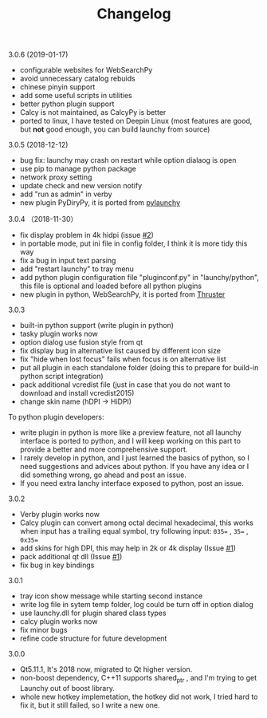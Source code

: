 #+TITLE: Changelog
#+OPTIONS: H:1 num:nil toc:nil

** 3.0.6 (2019-01-17)
- configurable websites for WebSearchPy
- avoid unnecessary catalog rebuids
- chinese pinyin support
- add some useful scripts in utilities
- better python plugin support
- Calcy is not maintained, as CalcyPy is better
- ported to linux, I have tested on Deepin Linux (most features are good, but *not* good enough, you can build launchy from source)

** 3.0.5 (2018-12-12)
 - bug fix: launchy may crash on restart while option dialaog is open
 - use pip to manage python package
 - network proxy setting
 - update check and new version notify
 - add "run as admin" in verby
 - new plugin PyDiryPy, it is ported from [[https://github.com/kshahar/pylaunchy][pylaunchy]]

** 3.0.4 （2018-11-30）
 - fix display problem in 4k hidpi (issue [[https://github.com/samsonwang/LaunchyQt/issues/2][#2]])
 - in portable mode, put ini file in config folder, I think it is more tidy this way
 - fix a bug in input text parsing
 - add "restart launchy" to tray menu
 - add python plugin configuration file "pluginconf.py" in "launchy/python", this file is optional and loaded before all python plugins
 - new plugin in python, WebSearchPy, it is ported from [[https://github.com/j5shi/Thruster][Thruster]]

** 3.0.3
 - built-in python support (write plugin in python)
 - tasky plugin works now
 - option dialog use fusion style from qt
 - fix display bug in alternative list caused by different icon size
 - fix "hide when lost focus" fails when focus is on alternative list
 - put all plugin in each standalone folder (doing this to prepare for build-in python script integration)
 - pack additional vcredist file (just in case that you do not want to download and install vcredist2015)
 - change skin name (hDPI -> HiDPI)

 To python plugin developers:
 - write plugin in python is more like a preview feature, not all launchy interface is ported to python, and I will keep working on this part to provide a better and more comprehensive support.
 - I rarely develop in python, and I just learned the basics of python, so I need suggestions and advices about python. If you have any idea or I did something wrong, go ahead and post an issue.
 - If you need extra lanchy interface exposed to python, post an issue.

** 3.0.2
 - Verby plugin works now
 - Calcy plugin can convert among octal decimal hexadecimal, this works when input has a trailing equal symbol, try following input: =035== , =35== , =0x35==
 - add skins for high DPI, this may help in 2k or 4k display (Issue [[https://github.com/samsonwang/LaunchyQt/issues/1][#1]])
 - pack additional qt dll (Issue [[https://github.com/samsonwang/LaunchyQt/issues/1][#1]])
 - fix bug in key bindings

** 3.0.1
 - tray icon show message while starting second instance
 - write log file in sytem temp folder, log could be turn off in option dialog
 - use launchy.dll for plugin shared class types
 - calcy plugin works now
 - fix minor bugs
 - refine code structure for future development

** 3.0.0
 - Qt5.11.1, It's 2018 now, migrated to Qt higher version.
 - non-boost dependency, C++11 supports shared_ptr , and I'm trying to get Launchy out of boost library.
 - whole new hotkey implemetation, the hotkey did not work, I tried hard to fix it, but it still failed, so I write a new one.

